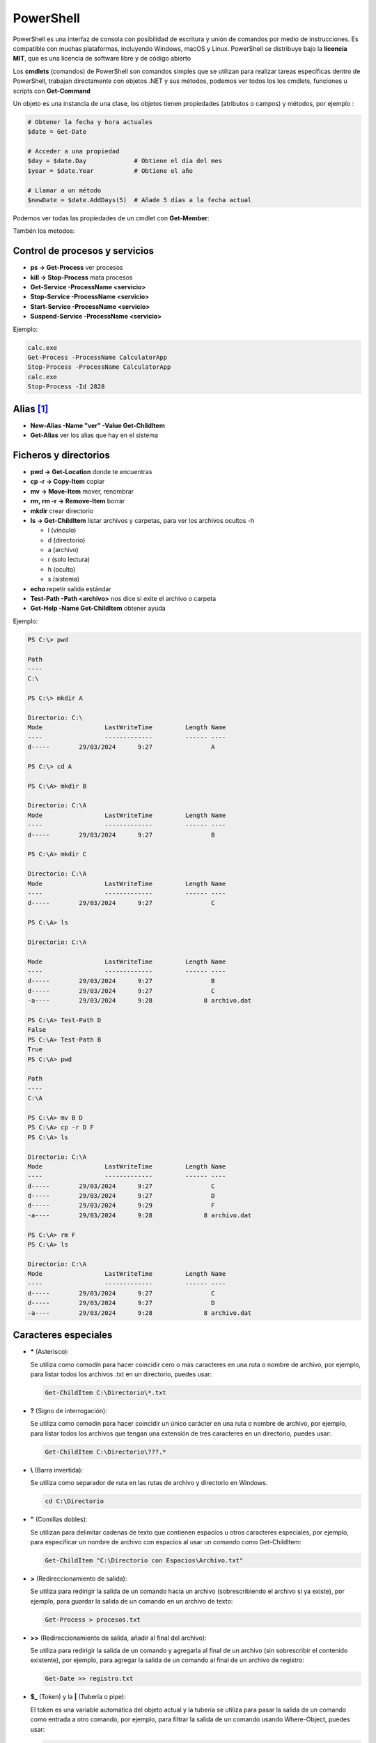 **********
PowerShell
**********

PowerShell es una interfaz de consola con posibilidad de escritura y unión de comandos por medio de instrucciones. Es compatible con muchas plataformas, incluyendo Windows, macOS y Linux. PowerShell se distribuye bajo la **licencia MIT**, que es una licencia de software libre y de código abierto

Los **cmdlets** (comandos) de PowerShell son comandos simples que se utilizan para realizar tareas específicas dentro de PowerShell,  trabajan directamente con objetos .NET y sus métodos, podemos ver todos los los cmdlets, funciones u scripts con **Get-Command**

Un objeto es una instancia de una clase, los objetos tienen propiedades (atributos o campos) y métodos, por ejemplo :

.. code-block:: powershell
  
 # Obtener la fecha y hora actuales
 $date = Get-Date

 # Acceder a una propiedad
 $day = $date.Day             # Obtiene el día del mes
 $year = $date.Year           # Obtiene el año

 # Llamar a un método
 $newDate = $date.AddDays(5)  # Añade 5 días a la fecha actual


Podemos ver todas las propiedades de un cmdlet con **Get-Member**:

.. code-block:: powershell
 :emphasize-lines: 10, 21

 PS C:\> Get-Member -InputObject (Get-Date) -MemberType Properties
 
  
    TypeName: System.DateTime
 
 Name        MemberType     Definition
 ----        ----------     ----------
 DisplayHint NoteProperty   DisplayHintType DisplayHint=DateTime
 Date        Property       datetime Date {get;}
 Day         Property       int Day {get;}
 DayOfWeek   Property       System.DayOfWeek DayOfWeek {get;}
 DayOfYear   Property       int DayOfYear {get;}
 Hour        Property       int Hour {get;}
 Kind        Property       System.DateTimeKind Kind {get;}
 Millisecond Property       int Millisecond {get;}
 Minute      Property       int Minute {get;}
 Month       Property       int Month {get;}
 Second      Property       int Second {get;}
 Ticks       Property       long Ticks {get;}
 TimeOfDay   Property       timespan TimeOfDay {get;}
 Year        Property       int Year {get;}
 DateTime    ScriptProperty System.Object DateTime {get=if ((& { Set-StrictMode -Version 1; $this.Di.

Tambén los metodos:

.. code-block:: powershell
 :emphasize-lines: 9

 PS C:\Users\Administrador> Get-Member -InputObject (Get-Date) -MemberType Method    


   TypeName: System.DateTime

 Name                 MemberType Definition
 ----                 ---------- ----------
 Add                  Method     datetime Add(timespan value)
 AddDays              Method     datetime AddDays(double value)
 AddHours             Method     datetime AddHours(double value)
 AddMilliseconds      Method     datetime AddMilliseconds(double value)
 AddMinutes           Method     datetime AddMinutes(double value)
 AddMonths            Method     datetime AddMonths(int months)
 AddSeconds           Method     datetime AddSeconds(double value)
 AddTicks             Method     datetime AddTicks(long value)
 AddYears             Method     datetime AddYears(int value)
 CompareTo            Method     int CompareTo(System.Object value), int CompareTo(datetime value), ... 
 Equals               Method     bool Equals(System.Object value), bool Equals(datetime value), bool... 
 GetDateTimeFormats   Method     string[] GetDateTimeFormats(), string[] GetDateTimeFormats(System.I... 
 GetHashCode          Method     int GetHashCode()
 GetObjectData        Method     void ISerializable.GetObjectData(System.Runtime.Serialization.Seria... 
 GetType              Method     type GetType()
 GetTypeCode          Method     System.TypeCode GetTypeCode(), System.TypeCode IConvertible.GetType... 
 IsDaylightSavingTime Method     bool IsDaylightSavingTime()
 Subtract             Method     timespan Subtract(datetime value), datetime Subtract(timespan value)   
 ToBinary             Method     long ToBinary()
 ToBoolean            Method     bool IConvertible.ToBoolean(System.IFormatProvider provider)
 ToByte               Method     byte IConvertible.ToByte(System.IFormatProvider provider)
 ToChar               Method     char IConvertible.ToChar(System.IFormatProvider provider)
 ToDateTime           Method     datetime IConvertible.ToDateTime(System.IFormatProvider provider)      
 ToDecimal            Method     decimal IConvertible.ToDecimal(System.IFormatProvider provider)        
 ToDouble             Method     double IConvertible.ToDouble(System.IFormatProvider provider)
 ToFileTime           Method     long ToFileTime()
 ToFileTimeUtc        Method     long ToFileTimeUtc()
 ToInt16              Method     int16 IConvertible.ToInt16(System.IFormatProvider provider)
 ToInt32              Method     int IConvertible.ToInt32(System.IFormatProvider provider)
 ToInt64              Method     long IConvertible.ToInt64(System.IFormatProvider provider)
 ToLocalTime          Method     datetime ToLocalTime()
 ToLongDateString     Method     string ToLongDateString()
 ToLongTimeString     Method     string ToLongTimeString()
 ToOADate             Method     double ToOADate()
 ToSByte              Method     sbyte IConvertible.ToSByte(System.IFormatProvider provider)
 ToShortDateString    Method     string ToShortDateString()
 ToShortTimeString    Method     string ToShortTimeString()
 ToSingle             Method     float IConvertible.ToSingle(System.IFormatProvider provider)
 ToString             Method     string ToString(), string ToString(string format), string ToString(... 
 ToType               Method     System.Object IConvertible.ToType(type conversionType, System.IForm... 
 ToUInt16             Method     uint16 IConvertible.ToUInt16(System.IFormatProvider provider)
 ToUInt32             Method     uint32 IConvertible.ToUInt32(System.IFormatProvider provider)
 ToUInt64             Method     uint64 IConvertible.ToUInt64(System.IFormatProvider provider)
 ToUniversalTime      Method     datetime ToUniversalTime()
 

Control de procesos y servicios
===============================

* **ps -> Get-Process** ver procesos
* **kill -> Stop-Process** mata procesos
* **Get-Service -ProcessName <servicio>**
* **Stop-Service -ProcessName <servicio>** 
* **Start-Service -ProcessName <servicio>**
* **Suspend-Service -ProcessName <servicio>**

Ejemplo:

.. code-block:: powershell
  
 calc.exe
 Get-Process -ProcessName CalculatorApp
 Stop-Process -ProcessName CalculatorApp
 calc.exe
 Stop-Process -Id 2828   
 
 

Alias [#alias]_
===============

* **New-Alias -Name \"ver\" -Value Get-ChildItem**
* **Get-Alias** ver los alias que hay en el sistema


Ficheros y directorios
======================

* **pwd -> Get-Location** donde te encuentras
* **cp -r -> Copy-Item** copiar
* **mv -> Move-Item** mover, renombrar
* **rm, rm -r -> Remove-Item** borrar
* **mkdir** crear directorio
* **ls -> Get-ChildItem** listar archivos y carpetas, para ver los archivos ocultos -h
  
  * l (vínculo)
  * d (directorio)
  * a (archivo)
  * r (solo lectura)
  * h (oculto)
  * s (sistema)

* **echo** repetir salida estándar
* **Test-Path -Path <archivo>** nos dice si exite el archivo o carpeta
* **Get-Help -Name Get-ChildItem** obtener ayuda

Ejemplo:

.. code-block:: powershell

  PS C:\> pwd

  Path
  ----
  C:\

  PS C:\> mkdir A

  Directorio: C:\
  Mode                 LastWriteTime         Length Name        
  ----                 -------------         ------ ----        
  d-----        29/03/2024      9:27                A

  PS C:\> cd A   

  PS C:\A> mkdir B  

  Directorio: C:\A
  Mode                 LastWriteTime         Length Name        
  ----                 -------------         ------ ----        
  d-----        29/03/2024      9:27                B

  PS C:\A> mkdir C

  Directorio: C:\A
  Mode                 LastWriteTime         Length Name        
  ----                 -------------         ------ ----        
  d-----        29/03/2024      9:27                C

  PS C:\A> ls                  

  Directorio: C:\A

  Mode                 LastWriteTime         Length Name        
  ----                 -------------         ------ ----        
  d-----        29/03/2024      9:27                B
  d-----        29/03/2024      9:27                C
  -a----        29/03/2024      9:28              8 archivo.dat 

  PS C:\A> Test-Path D                            
  False
  PS C:\A> Test-Path B
  True
  PS C:\A> pwd

  Path
  ----
  C:\A

  PS C:\A> mv B D
  PS C:\A> cp -r D F
  PS C:\A> ls

  Directorio: C:\A
  Mode                 LastWriteTime         Length Name        
  ----                 -------------         ------ ----        
  d-----        29/03/2024      9:27                C
  d-----        29/03/2024      9:27                D
  d-----        29/03/2024      9:29                F
  -a----        29/03/2024      9:28              8 archivo.dat 

  PS C:\A> rm F
  PS C:\A> ls

  Directorio: C:\A
  Mode                 LastWriteTime         Length Name        
  ----                 -------------         ------ ----        
  d-----        29/03/2024      9:27                C  
  d-----        29/03/2024      9:27                D
  -a----        29/03/2024      9:28              8 archivo.dat 


Caracteres especiales
=====================
  
* **\*** (Asterisco):

  Se utiliza como comodín para hacer coincidir cero o más caracteres en una ruta o nombre de archivo, por ejemplo, para listar todos los archivos .txt en un directorio, puedes usar:

  .. code-block:: powershell

   Get-ChildItem C:\Directorio\*.txt

* **?** (Signo de interrogación):

  Se utiliza como comodín para hacer coincidir un único carácter en una ruta o nombre de archivo, por ejemplo, para listar todos los archivos que tengan una extensión de tres caracteres en un directorio, puedes usar:

  .. code-block:: powershell

   Get-ChildItem C:\Directorio\???.*


* **\\** (Barra invertida):

  Se utiliza como separador de ruta en las rutas de archivo y directorio en Windows.

  .. code-block:: powershell

   cd C:\Directorio

* **\"** (Comillas dobles):

  Se utilizan para delimitar cadenas de texto que contienen espacios u otros caracteres especiales, por ejemplo, para especificar un nombre de archivo con espacios al usar un comando como Get-ChildItem:

  .. code-block:: powershell

   Get-ChildItem "C:\Directorio con Espacios\Archivo.txt"

* **\>** (Redireccionamiento de salida):

  Se utiliza para redirigir la salida de un comando hacia un archivo (sobrescribiendo el archivo si ya existe), por ejemplo, para guardar la salida de un comando en un archivo de texto:

  .. code-block:: powershell

   Get-Process > procesos.txt

* **\>\>** (Redireccionamiento de salida, añadir al final del archivo):

  Se utiliza para redirigir la salida de un comando y agregarla al final de un archivo (sin sobrescribir el contenido existente), por ejemplo, para agregar la salida de un comando al final de un archivo de registro:

  .. code-block:: powershell

   Get-Date >> registro.txt


* **$_** (Token) y la **\|** (Tubería o pipe):
  
  El token es una variable automática del objeto actual y la tubería se utiliza para pasar la salida de un comando como entrada a otro comando, por ejemplo, para filtrar la salida de un comando usando Where-Object, puedes usar: 
  
  .. code-block:: powershell

   Get-Process | Where-Object { $_.Name -eq "explorer" } 
   Get-Process | Where-Object { $_.CPU -gt 100 }


Trabajando con objetos
======================

Hemos visto algunos ejemplos como **Get-Command**, **Get-Member**, encontramos mas cmdlets interesante para la manipulació de objetos:
  
* **Select-Object** Selecciona propiedades específicas de un objeto o un conjunto de objetos, permitiendo filtrar y proyectar datos.

  .. code-block:: powershell

   Get-Process | Select-Object Name, CPU
   
   # Name                                        CPU
   # ----                                        ---
   # cmd                                           0
   # conhost                                  0,0625
   # conhost                                     0,5
   # csrss                                  0,546875
   # csrss                                     0,125
   # .
   # .
   # .

* **Where-Object** Filtra objetos en una colección basándose en una condición lógica.


  .. code-block:: powershell

   Get-Process | Where-Object { $_.CPU -gt 100 }

   # Handles  NPM(K)    PM(K)      WS(K)     CPU(s)     Id  SI ProcessName     
   # -------  ------    -----      -----     ------     --  -- -----------     
   # 1523     113    56432      62976     179,81    528   0 lsass
   #  688     199   220020     129600     161,33   1800   0 MsMpEng
   #  280      20    10876      12840     119,36   1604   0 svchost



* **Sort-Object** Ordena una colección de objetos según una o más propiedades.


  .. code-block:: powershell

   Get-Process | Sort-Object CPU -Descending

   # Handles  NPM(K)    PM(K)      WS(K)     CPU(s)     Id  SI ProcessName     
   # -------  ------    -----      -----     ------     --  -- -----------     
   # 1521     113    56476      63008     179,89    528   0 lsass
   #  687     198   224592     141488     161,36   1800   0 MsMpEng
   #  253      14    10544      12600     119,41   1604   0 svchost
   #  993      39    22360      44860      95,70    360   0 svchost
   #  401      33    20508      28288      30,86   1632   0 dfsrs
   #  760      43     8184      24432      18,48    836   0 svchost
   # 1055       0       40        140       8,22      4   0 System
   #  470      19     4100      10436       5,36    844   0 svchost
   # .
   # .
   # .


* **New-Object** Crea una instancia de un objeto .NET u otro tipo de objeto.

  .. code-block:: powershell

   $obj = New-Object -TypeName PSObject -Property @{Name="Tutankamón"; Age=3358}

   # PS C:> $obj
   # 
   # Age Name      
   #  --- ----
   # 3358 Tutankamón
   #
   # PS C:> $obj.Name
   # Tutankamón

* **ForEach-Object** Ejecuta un bloque de script en cada objeto de una colección que pasa a través del pipeline.
   
  .. code-block:: powershell
  
   Get-Process | ForEach-Object { $_.Name.ToUpper() }
   
* **Measure-Object** Calcula propiedades estadísticas de objetos como el recuento, suma, promedio, etc.

  .. code-block:: powershell
  
   Get-Process | Measure-Object CPU -Sum
   
   
* **Group-Object** Agrupa los procesos por su nombre.
  
  .. code-block:: powershell
  
   Get-Process | Group-Object Name
   
   
Visualizadores de archivos, filtros y búsqueda de información
=============================================================

* **more** mostrar archivos haciendo pausa en cada pantalla
* **cat -> Get-Content** visualizar el contenido archivo

  **Get-Content archivo.dat -tail 10 -wait** es como el comando tail -f en GNULinux
  
  **(Get-Content archivo.dat)[2]** podemos ver la linea 3

* **select -> Select-Object** se utiliza para seleccionar y proyectar propiedades específicas de un objeto.

  **Get-Content -head 3 archivo.dat | select -Last 1**
  
* **sls -> Select-String = grep** filtrar,
* **Select-String -Pattern <texto>** -Quiet nos devuelve el texto o nada
* **ft -> Format-Table** dar a la salida formato de tabla :

  **Get-Service | Format-Table -Property Name, DependentServices**


Ejemplo:

.. code-block:: powershell

  PS C:\> cat archivo.dat  
  1 linea
  2 linea
  3 linea
  4 linea
  5 linea 

  PS C:\> (Get-Content archivo.dat)[2]
  3 linea
 
  PS C:\> Get-Content -head 3 archivo.dat | select -last 1 
  3 linea   
  True
  2
 
  PS C:\> Get-Content -head 3 archivo.dat | select -First 3
  1 linea
  2 linea
  3 linea

  PS C:\> vi .\archivo.dat                                      
  PS C:\>  Get-Content archivo.dat | %{ $_ -replace '2', 'B' }
  1 linea
  B linea
  3 linea
  4 linea
  5 linea

  PS C:\> Get-Content archivo.dat | %{ $_ -replace '2', 'B' } | sort
  1 linea
  3 linea
  4 linea
  5 linea
  B linea 
 
  PS C:\> sls 2 archivo.dat   

  archivo.dat:2:2 linea

  PS C:\> sls linea archivo.dat 
  archivo.dat:1:1 linea
  archivo.dat:2:2 linea
  archivo.dat:3:3 linea
  archivo.dat:4:4 linea
  archivo.dat:5:5 linea

  PS C:\> sls linea archivo.dat -Quiet
  True
  PS C:\> sls J archivo.dat -Quiet    
  False
 
  PS C:\> Get-Content archivo.dat | Select-String -Pattern  2  
 
  2 linea


  PS C:\> Get-Content archivo.dat | Select-String -Pattern  liena
  PS C:\> Get-Content archivo.dat | Select-String -Pattern  linea

  1 linea
  2 linea
  3 linea
  4 linea
  5 linea

  PS C:\> Get-Service | Format-Table -Property Name, Displayname | select -First 4          
  Name                                       DisplayName
  ----                                       -----------
  ADWS                                       Servicios web de Active  Directory 
  AJRouter                                   Servicio de enrutador de AllJoyn

Información de harware
======================

* **Get-PSDrive** cmdlet obtiene las unidades de la sesión actual.
* **Get-NetAdapter** en PowerShell te mostrará información sobre las interfaces de red
* **Get-WmiObject** optener información sobre el procesador
* **Get-CimInstance** se utiliza para recuperar instancias de una clase

Ejemplo:

.. code-block:: powershell

  PS C:\>  Get-PSDrive                                                                                                          
  
  Name           Used (GB)     Free (GB) Provider      Root                                                     CurrentLocation
  ----           ---------     --------- --------      ----                                                     --------------- 
  Alias                                  Alias
  C                   8,28         91,07 FileSystem    C:\
  Cert                                   Certificate   \
  D                                      FileSystem    D:\
  Env                                    Environment
  Function                               Function
  HKCU                                   Registry      HKEY_CURRENT_USER
  HKLM                                   Registry      HKEY_LOCAL_MACHINE
  Variable                               Variable
  WSMan                                  WSMan     

  PS C:\> Get-PSDrive -PSProvider FileSystem                                                                     
         
  Name           Used (GB)     Free (GB) Provider      Root                                                     CurrentLocation
  ----           ---------     --------- --------      ----                                                     --------------- 
  C                   8,28         91,07 FileSystem    C:\
  D                                      FileSystem    D:\   

  PS C:\> Get-PSDrive -PSProvider FileSystem |  Select-Object Name, Used, Free                         
  
  Name       Used        Free
  ----       ----        ----
  C    8886775808 97782759424
  D             0   

  PS C:\> Get-PSDrive -PSProvider FileSystem |  Select-Object Name, Used, Free |  Select-Object -Index 0                                   
  Name       Used        Free
  ----       ----        ----
  C    8886775808 97782759424 
 

  PS C:\> $particion_C=$(Get-PSDrive -PSProvider FileSystem |  Select-Object Name, Used, Free |  Select-Object -Index 0)
  PS C:\> echo $particion_C.Used
  8886775808
  
  PS C:\> $porcentaje=100*$particion_C.Used/($particion_C.Used+$particion_C.Free)
  PS C:\> echo $porcentaje
  8,33112827263359
  
  PS C:\> $porcentaje=[math]::Round(100*$particion_C.Used/($particion_C.Used+$particion_C.Free),2)
  PS C:\> echo $porcentaje
  8,33
  
  PS C:\> echo "El $porcentaje % de la partición C esta ocupada"
  El 8.33 % de la partición C esta ocupada
 
 
 
Ejemplo:

.. code-block:: powershell

  PS C:\> (Get-WmiObject Win32_Processor).caption
  Intel64 Family 6 Model 142 Stepping 10
  
  PS C:\> (Get-WmiObject Win32_ComputerSystem).SystemType
  x64-based PC
  
  PS C:\> (Get-WmiObject Win32_Processor).name
  Intel(R) Core(TM) i5-8250U CPU @ 1.60GHz
  
  PS C:\> ((Get-WmiObject Win32_Processor).name).split("@")[1]
  1.60GHz
  
  PS C:\> Get-WmiObject -Class Win32_Processor | Select -Property Name, Number* 

  Name                                     NumberOfCores NumberOfEnabledCore NumberOfLogicalProcessors
  ----                                     ------------- ------------------- -------------------------
  Intel(R) Core(TM) i5-8250U CPU @ 1.60GHz             2                                             2

  
  PS C:\> Get-WmiObject -Class Win32_Processor | Select-Object NumberOfCores

  NumberOfCores
 -------------
              2

  PS C:\> Get-WmiObject win32_processor | Select-Object LoadPercentage
  
  LoadPercentage
  --------------
              44
   

  PS C:\> Get-WmiObject -class "Win32_Processor"| % { 
  >>     Write-Host "CPU ID: "
  >>     Write-Host $_.DeviceID
  >>     Write-Host "CPU Model: "
  >>     Write-Host $_.Name
  >>     Write-Host "CPU Cores: "
  >>     Write-Host $_.NumberOfCores
  >>     Write-Host "CPU Max Speed: "
  >>     Write-Host $_.MaxClockSpeed
  >>     Write-Host "CPU Status: "
  >>     Write-Host $_.Status
  >>     Write-Host 
  >> }
  CPU ID: 
  CPU0
  CPU Model:
  Intel(R) Core(TM) i5-8250U CPU @ 1.60GHz
  CPU Cores: 
  2
  CPU Max Speed:
  1800
  CPU Status: 
  OK
 

Ejemplo:

.. code-block:: powershell

  PS C:\>  Get-CimInstance -ClassName Win32_OperatingSystem

  SystemDirectory     Organization BuildNumber RegisteredUser     SerialNumber            Version   
  ---------------     ------------ ----------- --------------     ------------            -------   
  C:\Windows\system32              20348       Usuario de Windows 00454-40000-00001-AA444 10.0.20348
    
   
  PS C:\> $(Get-CimInstance -ClassName Win32_OperatingSystem).FreePhysicalMemory                       
  986776
  
  PS C:\> $(Get-CimInstance -ClassName Win32_OperatingSystem).TotalVirtualMemorySize
  3276340
  
  PS C:\> $(Get-CimInstance -ClassName Win32_OperatingSystem).NumberOfUsers                             
  6
  
  PS C:\> $(Get-CimInstance -ClassName Win32_OperatingSystem).BootDevice   
  \Device\HarddiskVolume1
  
  PS C:\> $(Get-CimInstance -ClassName Win32_OperatingSystem).Version   
  10.0.20348
  
  PS C:\> $(Get-CimInstance -ClassName Win32_OperatingSystem).WindowsDirectory
  C:\Windows
  
  PS C:\> $(Get-CimInstance -ClassName Win32_OperatingSystem).CountryCode                              
  34


Configuración de Windows (PowerShell)
=====================================

* **Reiniciar**

  .. code-block:: PowerShell
 
   shutdown /r
   shutdown /f #de forma forzosa
   
* **Apagar**  

  .. code-block:: PowerShell
 
   shutdown /s   
 
* **Consultar IP**

  .. code-block:: PowerShell
  
   ipconfig

    
* **Cambiar IP**

  .. code-block:: PowerShell
  
   netsh interface ip set address name="Ethernet" source=static addr=10.4.104.100 mask=255.0.0.0 gateway=10.0.0.2


* **Cambiar y consultar el DNS**   

  .. code-block:: PowerShell
  
   ipconfig /all #consultar dns
   netsh interface ip set dns "Ethernet" static 8.8.8.8

* **Cambiar el nombre del equipo**

  .. code-block:: PowerShell
  
   Rename-Computer -NewName "WS22tunombre"

* **Habilitar ping**  

  .. code-block:: PowerShell
  
   netsh advfirewall firewall add rule name="Habilitar respuesta ICMP IPv4" protocol=icmpv4:8,any dir=in action=allow

.. marca:: windows_ssh

Instalar el servidor ssh
========================

.. code-block:: powershell

 #Primero buscamos características disponibles en línea que coincidan con el patrón 
 Get-WindowsCapability -Online | Where-Object Name -like 'OpenSSH*'
 
 #Luego la añadimos:
 Add-WindowsCapability -Online -Name OpenSSH.Server~~~~0.0.1.0
   
 #Iniciar el servicio ssh :
 Start-Service sshd
   
 #Para reiniciarlo
 Restart-Service sshd
   
 #Para iniciar el servicio ssh durante el arranque de forma automática:
 Set-Service -Name sshd -StartupType Automatic
   
 #Para conectarse sin contraseña primero copia tu clave publica 
 scp -P22 .ssh/id_rsa.pub Administrador@IP:C:\Users\Administrador\.ssh\authorized_keys
   
 #Después ya te puedes conectar sin meter contraseña
 ssh -X Administrador@IP

Para instalarlo con un solo comando:

.. code-block:: powershell

  Add-WindowsCapability -Online -Name $(Get-WindowsCapability -Online | Where-Object Name -like 'OpenSSH.server*' | Select-Object  Name| Select-Object -Index 0)


En el caso que que quieras conectarte a una sesión de powershell, abre el archivo .ssh/config. Si no existe, puedes crearlo y agrega las siguientes líneas, sonde la \<ip\> es la **ip o el nombre del equipo al que nos conectamos** y queremos loguarnos directamente con powershell:

.. code-block:: PowerShell
 
  Host <ip>
    RequestTTY force
    RemoteCommand powershell -NoLogo -NoProfile


Instalar edior vi
=================

* Con Chocolatey:

  .. code-block:: powershell
  
    #Instalar Chocolatey (si aún no lo tienes):
    Set-ExecutionPolicy Bypass -Scope Process -Force; [System.Net.ServicePointManager]::SecurityProtocol = [System.Net.ServicePointManager]::SecurityProtocol -bor 3072; iex ((New-Object System.Net.WebClient).DownloadString('https://chocolatey.org/install.ps1'))
  
    choco install vim
  
* Sin Chocolatey [#alias]_:

  .. code-block:: powershell
  
    # Visita el sitio oficial de Vim para Windows en https://www.vim.org/download.php
    # Descarga el instalador adecuado para tu sistema, en mi caso:
    curl.exe https://ftp.nluug.nl/pub/vim/pc/gvim90.exe -o gvim90.exe
  
    # Ejecutalo dentro de Windows, o desde una conexsión en la que se exporte el display
    ./gvim90.exe
  
    # Crea un alias:
    Set-Alias -Name vi -Value 'C:\Program Files (x86)\Vim\vim90\vim.exe'
   
.. rubric:: Footnotes

.. [#alias] 
  
  Para crear un alias que esté disponible al principio de cada sesión de PowerShell, debes agregar el comando Set-Alias al archivo de perfil de PowerShell. El archivo de perfil es un script que se ejecuta automáticamente cada vez que inicias una nueva sesión de PowerShell.
  
  Los perfiles pueden ser específicos del usuario o del sistema. Aquí te muestro cómo crear un alias en tu perfil de usuario:

  Abre PowerShell como administrador (esto es necesario para modificar archivos en la ubicación del perfil).

  Verifica la existencia del archivo de perfil. Puedes hacerlo ejecutando el siguiente comando:
  
  .. code-block:: powershell
  
    Test-Path $PROFILE

  Si el comando anterior devuelve False, significa que no tienes un archivo de perfil. En ese caso, puedes crear uno ejecutando el siguiente comando:

  .. code-block:: powershell

    New-Item -Path $PROFILE -Type File -Force

  Abre el archivo de perfil en tu editor de texto preferido. Puedes hacerlo ejecutando el siguiente comando:

  .. code-block:: powershell

    C:\Program Files (x86)\Vim\vim90\vim.exe $PROFILE

  Agrega el comando Set-Alias con el alias que deseas crear y el comando que deseas asociar. Por ejemplo:

  .. code-block:: powershell
  
    Set-Alias -Name vi -Value 'C:\Program Files (x86)\Vim\vim90\vim.exe' 

  Guarda el archivo y cierra el editor de texto.

  Cierra y vuelve a abrir PowerShell. El alias que agregaste debería estar disponible al principio de cada sesión.
  

Gestión de usuarios
===================

Para ser administrador

.. code-block:: powershell

 start-process powershell -verb runas

* **Listar usuarios, grupos y usuarios del grupo**

  .. code-block:: PowerShell

   Get-LocalUser
   Get-LocalGroup
   Get-LocalGroupMember -Name nombre_grupo
  
* **Crear un usuario con contraseña**

  .. code-block:: PowerShell
  
    $Password = Read-Host -AsSecureString
    New-LocalUser -Name nombre_usuario -Password $Password
  
    #Sin que pida confirmación
    $Password = ConvertTo-SecureString "alumno" -AsPlainText -Force 
    
* **Crear un usuario sin contraseña**

  .. code-block:: PowerShell
  
   New-LocalUser -Name nombre_usuario -NoPassword
   
   #Se la podemos asignar después: 
   Set-LocalUser -Name nombre_usuario -Password $Password
   
* **Asignar usuario a un grupo**

  .. code-block:: PowerShell
  
   Add-LocalGroupMember -Group nombre_grupo -Member nombre_usuario
  
* **Eliminar un usuario**

  .. code-block:: PowerShell
  
   Remove-LocalUser -Name nombre_usuario
  
* **Crear y borrar un grupo**

  .. code-block:: PowerShell
  
   New-LocalGroup -Name nombre_grupo
   Remove-LocalGroup -Name nombre_grupo

